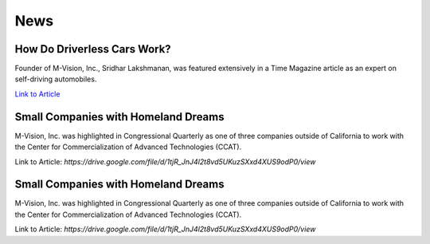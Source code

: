 News
================

How Do Driverless Cars Work?
+++++++++++++++++++++++++++++

Founder of M-Vision, Inc., Sridhar Lakshmanan, was featured extensively in a Time Magazine article as an expert on self-driving automobiles.

`Link to Article <https://time.com/3719270/you-asked-how-do-driverless-cars-work/>`_

Small Companies with Homeland Dreams
+++++++++++++++++++++++++++++++++++++

M-Vision, Inc. was highlighted in Congressional Quarterly as one of three companies outside of California to work with the Center for Commercialization of Advanced Technologies (CCAT).

Link to Article: `https://drive.google.com/file/d/1tjR_JnJ4l2t8vd5UKuzSXxd4XUS9odP0/view`

Small Companies with Homeland Dreams
+++++++++++++++++++++++++++++++++++++

M-Vision, Inc. was highlighted in Congressional Quarterly as one of three companies outside of California to work with the Center for Commercialization of Advanced Technologies (CCAT).

Link to Article: `https://drive.google.com/file/d/1tjR_JnJ4l2t8vd5UKuzSXxd4XUS9odP0/view` 
